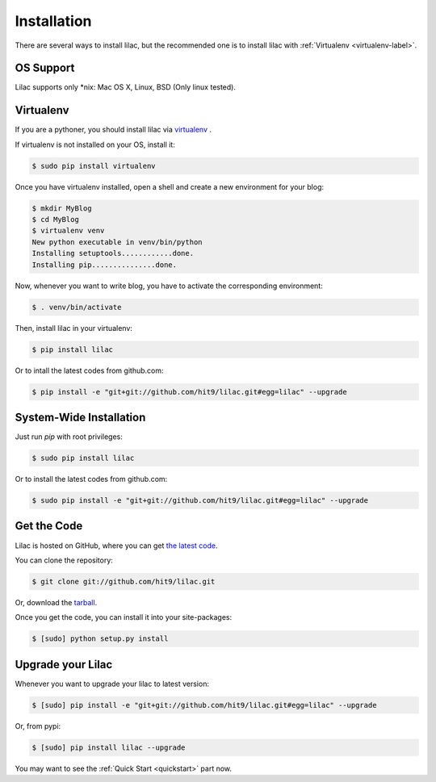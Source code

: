 .. _install:

Installation
============

There are several ways to install lilac, but the recommended one is to install lilac
with :ref:`Virtualenv <virtualenv-label>`.

OS Support
----------

Lilac supports only \*nix: Mac OS X, Linux, BSD (Only linux tested).

.. _virtualenv-label:

Virtualenv
----------

If you are a pythoner, you should install lilac via `virtualenv <http://www.virtualenv.org/>`_ .

If virtualenv is not installed on your OS, install it:

.. code-block:: bash

    $ sudo pip install virtualenv

Once you have virtualenv installed, open a shell and create a new environment for your blog:

.. code-block:: bash

    $ mkdir MyBlog
    $ cd MyBlog
    $ virtualenv venv
    New python executable in venv/bin/python
    Installing setuptools............done.
    Installing pip...............done.

Now, whenever you want to write blog, you have to activate the corresponding environment:

.. code-block:: bash

    $ . venv/bin/activate

Then, install lilac in your virtualenv:

.. code-block:: bash

    $ pip install lilac

Or to intall the latest codes from github.com:

.. code-block:: bash

    $ pip install -e "git+git://github.com/hit9/lilac.git#egg=lilac" --upgrade

System-Wide Installation
------------------------

Just run `pip` with root privileges:

.. code-block:: bash

    $ sudo pip install lilac

Or to install the latest codes from github.com:

.. code-block:: bash

    $ sudo pip install -e "git+git://github.com/hit9/lilac.git#egg=lilac" --upgrade

Get the Code
-------------

Lilac is hosted on GitHub, where you can get `the latest code <https://github.com/hit9/lilac>`_.

You can clone the repository:

.. code-block:: bash

    $ git clone git://github.com/hit9/lilac.git

Or, download the `tarball <https://github.com/hit9/lilac/tarball/master>`_.

Once you get the code, you can install it into your site-packages:

.. code-block:: bash

    $ [sudo] python setup.py install

Upgrade your Lilac
-------------------

Whenever you want to upgrade your lilac to latest version:

.. code-block:: bash

    $ [sudo] pip install -e "git+git://github.com/hit9/lilac.git#egg=lilac" --upgrade

Or, from pypi:

.. code-block:: bash

    $ [sudo] pip install lilac --upgrade


You may want to see the :ref:`Quick Start <quickstart>` part now.
